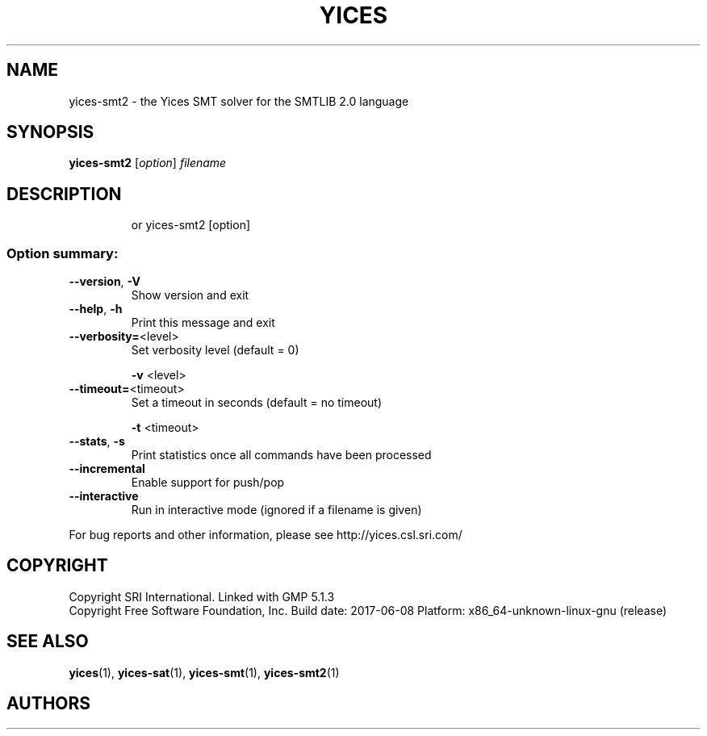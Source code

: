 .TH YICES "1" "June 2017" "Yices 2.6.0" "User Commands"
.SH NAME
yices-smt2 \- the Yices SMT solver for the SMTLIB 2.0 language
.SH SYNOPSIS
.B yices-smt2
[\fIoption\fR] \fIfilename\fR
.SH DESCRIPTION
.IP
or yices\-smt2 [option]
.SS "Option summary:"
.TP
\fB\-\-version\fR, \fB\-V\fR
Show version and exit
.TP
\fB\-\-help\fR, \fB\-h\fR
Print this message and exit
.TP
\fB\-\-verbosity=\fR<level>
Set verbosity level (default = 0)
.IP
\fB\-v\fR <level>
.TP
\fB\-\-timeout=\fR<timeout>
Set a timeout in seconds (default = no timeout)
.IP
\fB\-t\fR <timeout>
.TP
\fB\-\-stats\fR, \fB\-s\fR
Print statistics once all commands have been processed
.TP
\fB\-\-incremental\fR
Enable support for push/pop
.TP
\fB\-\-interactive\fR
Run in interactive mode (ignored if a filename is given)
.PP
For bug reports and other information, please see http://yices.csl.sri.com/
.SH COPYRIGHT
Copyright SRI International.
Linked with GMP 5.1.3
.br
Copyright Free Software Foundation, Inc.
Build date: 2017\-06\-08
Platform: x86_64\-unknown\-linux\-gnu (release)
.SH SEE ALSO
.BR yices (1),
.BR yices-sat (1),
.BR yices-smt (1),
.BR yices-smt2 (1)
.SH AUTHORS
.AN Bruno Dutertre Aq Mt bruno@csl.sri.com
.AN Dejan Jovanovic Aq Mt dejan@csl.sri.com
